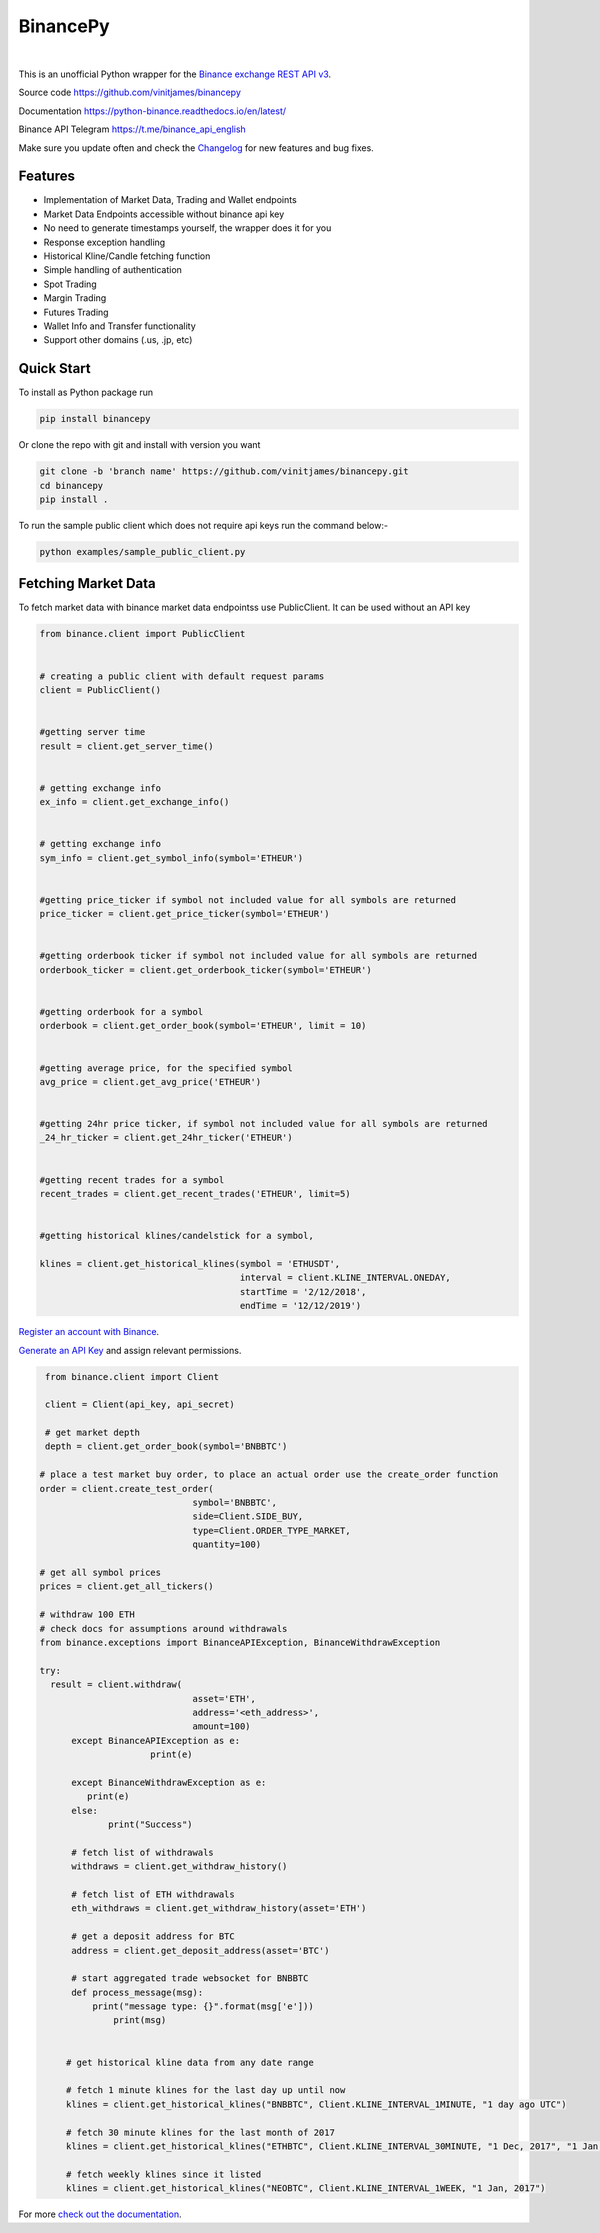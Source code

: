 ================================
BinancePy  
================================
.. image:: https://img.shields.io/github/license/vinitjames/binancepy
    :target:  https://github.com/vinitjames/binancepy/blob/master/LICENSE

|
This is an unofficial Python wrapper for the `Binance exchange REST API v3 <https://github.com/binance/binance-spot-api-docs>`_.



Source code
https://github.com/vinitjames/binancepy

Documentation
https://python-binance.readthedocs.io/en/latest/

Binance API Telegram
https://t.me/binance_api_english

Make sure you update often and check the `Changelog <https://python-binance.readthedocs.io/en/latest/changelog.html>`_ for new features and bug fixes.

Features
--------
  
- Implementation of  Market Data, Trading and Wallet endpoints
- Market Data Endpoints accessible without binance api key
- No need to generate timestamps yourself, the wrapper does it for you
- Response exception handling
- Historical Kline/Candle fetching function
- Simple handling of authentication
- Spot Trading
- Margin Trading
- Futures Trading
- Wallet Info and Transfer functionality 
- Support other domains (.us, .jp, etc)
					  
Quick Start
-----------

To install as Python package run 

.. code-block:: bash

	pip install binancepy

Or clone the repo with git and install with version you want

.. code-block:: bash
				
	git clone -b 'branch name' https://github.com/vinitjames/binancepy.git
	cd binancepy
	pip install .

To run  the sample public client which does not require api keys run the command below:-

.. code-block:: bash
				
	python examples/sample_public_client.py

Fetching Market Data
--------------------

To fetch market data with binance market data endpointss use PublicClient. It can be used without an API key

.. code-block:: python

    from binance.client import PublicClient
   

    # creating a public client with default request params
    client = PublicClient()

    
    #getting server time
    result = client.get_server_time()

    
    # getting exchange info
    ex_info = client.get_exchange_info()


    # getting exchange info
    sym_info = client.get_symbol_info(symbol='ETHEUR')

    
    #getting price_ticker if symbol not included value for all symbols are returned
    price_ticker = client.get_price_ticker(symbol='ETHEUR')


    #getting orderbook ticker if symbol not included value for all symbols are returned
    orderbook_ticker = client.get_orderbook_ticker(symbol='ETHEUR')
    

    #getting orderbook for a symbol        
    orderbook = client.get_order_book(symbol='ETHEUR', limit = 10)

	
    #getting average price, for the specified symbol
    avg_price = client.get_avg_price('ETHEUR')
 
   
    #getting 24hr price ticker, if symbol not included value for all symbols are returned
    _24_hr_ticker = client.get_24hr_ticker('ETHEUR')
    

    #getting recent trades for a symbol    
    recent_trades = client.get_recent_trades('ETHEUR', limit=5)
    

    #getting historical klines/candelstick for a symbol, 
        
    klines = client.get_historical_klines(symbol = 'ETHUSDT',
                                          interval = client.KLINE_INTERVAL.ONEDAY,
                                          startTime = '2/12/2018',
                                          endTime = '12/12/2019')



`Register an account with Binance <https://www.binance.com/register.html?ref=10099792>`_.

`Generate an API Key <https://www.binance.com/userCenter/createApi.html>`_ and assign relevant permissions.

.. code-block:: python

    from binance.client import Client
   
    client = Client(api_key, api_secret)

    # get market depth
    depth = client.get_order_book(symbol='BNBBTC')
   
   # place a test market buy order, to place an actual order use the create_order function
   order = client.create_test_order(
				symbol='BNBBTC',
				side=Client.SIDE_BUY,
				type=Client.ORDER_TYPE_MARKET,
				quantity=100)

   # get all symbol prices
   prices = client.get_all_tickers()

   # withdraw 100 ETH
   # check docs for assumptions around withdrawals
   from binance.exceptions import BinanceAPIException, BinanceWithdrawException

   try:
     result = client.withdraw(
				asset='ETH',
				address='<eth_address>',
				amount=100)
	 except BinanceAPIException as e:
			print(e)
			
	 except BinanceWithdrawException as e:
            print(e)
	 else:
		print("Success")

	 # fetch list of withdrawals
	 withdraws = client.get_withdraw_history()

	 # fetch list of ETH withdrawals
	 eth_withdraws = client.get_withdraw_history(asset='ETH')

	 # get a deposit address for BTC
	 address = client.get_deposit_address(asset='BTC')

	 # start aggregated trade websocket for BNBBTC
	 def process_message(msg):
	     print("message type: {}".format(msg['e']))
		 print(msg)
		 

	# get historical kline data from any date range

	# fetch 1 minute klines for the last day up until now
	klines = client.get_historical_klines("BNBBTC", Client.KLINE_INTERVAL_1MINUTE, "1 day ago UTC")

	# fetch 30 minute klines for the last month of 2017
	klines = client.get_historical_klines("ETHBTC", Client.KLINE_INTERVAL_30MINUTE, "1 Dec, 2017", "1 Jan, 2018")

	# fetch weekly klines since it listed
	klines = client.get_historical_klines("NEOBTC", Client.KLINE_INTERVAL_1WEEK, "1 Jan, 2017")

For more `check out the documentation <https://python-binance.readthedocs.io/en/latest/>`_.
